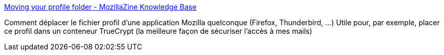 :jbake-type: post
:jbake-status: published
:jbake-title: Moving your profile folder - MozillaZine Knowledge Base
:jbake-tags: firefox,thunderbird,software,configuration,_mois_avr.,_année_2014
:jbake-date: 2014-04-18
:jbake-depth: ../
:jbake-uri: shaarli/1397812085000.adoc
:jbake-source: https://nicolas-delsaux.hd.free.fr/Shaarli?searchterm=http%3A%2F%2Fkb.mozillazine.org%2FMoving_your_profile_folder&searchtags=firefox+thunderbird+software+configuration+_mois_avr.+_ann%C3%A9e_2014
:jbake-style: shaarli

http://kb.mozillazine.org/Moving_your_profile_folder[Moving your profile folder - MozillaZine Knowledge Base]

Comment déplacer le fichier profil d'une application Mozilla quelconque (Firefox, Thunderbird, ...) Utile pour, par exemple, placer ce profil dans un conteneur TrueCrypt (la meilleure façon de sécuriser l'accès à mes mails)

